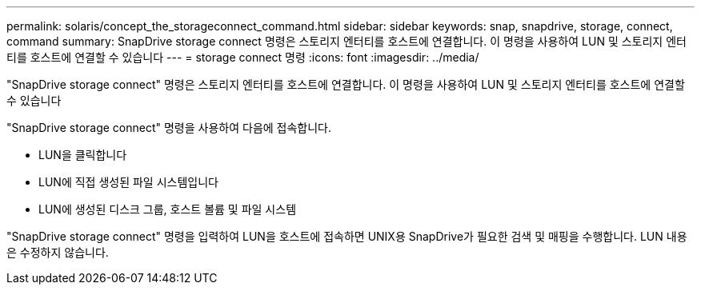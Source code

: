 ---
permalink: solaris/concept_the_storageconnect_command.html 
sidebar: sidebar 
keywords: snap, snapdrive, storage, connect, command 
summary: SnapDrive storage connect 명령은 스토리지 엔터티를 호스트에 연결합니다. 이 명령을 사용하여 LUN 및 스토리지 엔터티를 호스트에 연결할 수 있습니다 
---
= storage connect 명령
:icons: font
:imagesdir: ../media/


[role="lead"]
"SnapDrive storage connect" 명령은 스토리지 엔터티를 호스트에 연결합니다. 이 명령을 사용하여 LUN 및 스토리지 엔터티를 호스트에 연결할 수 있습니다

"SnapDrive storage connect" 명령을 사용하여 다음에 접속합니다.

* LUN을 클릭합니다
* LUN에 직접 생성된 파일 시스템입니다
* LUN에 생성된 디스크 그룹, 호스트 볼륨 및 파일 시스템


"SnapDrive storage connect" 명령을 입력하여 LUN을 호스트에 접속하면 UNIX용 SnapDrive가 필요한 검색 및 매핑을 수행합니다. LUN 내용은 수정하지 않습니다.
